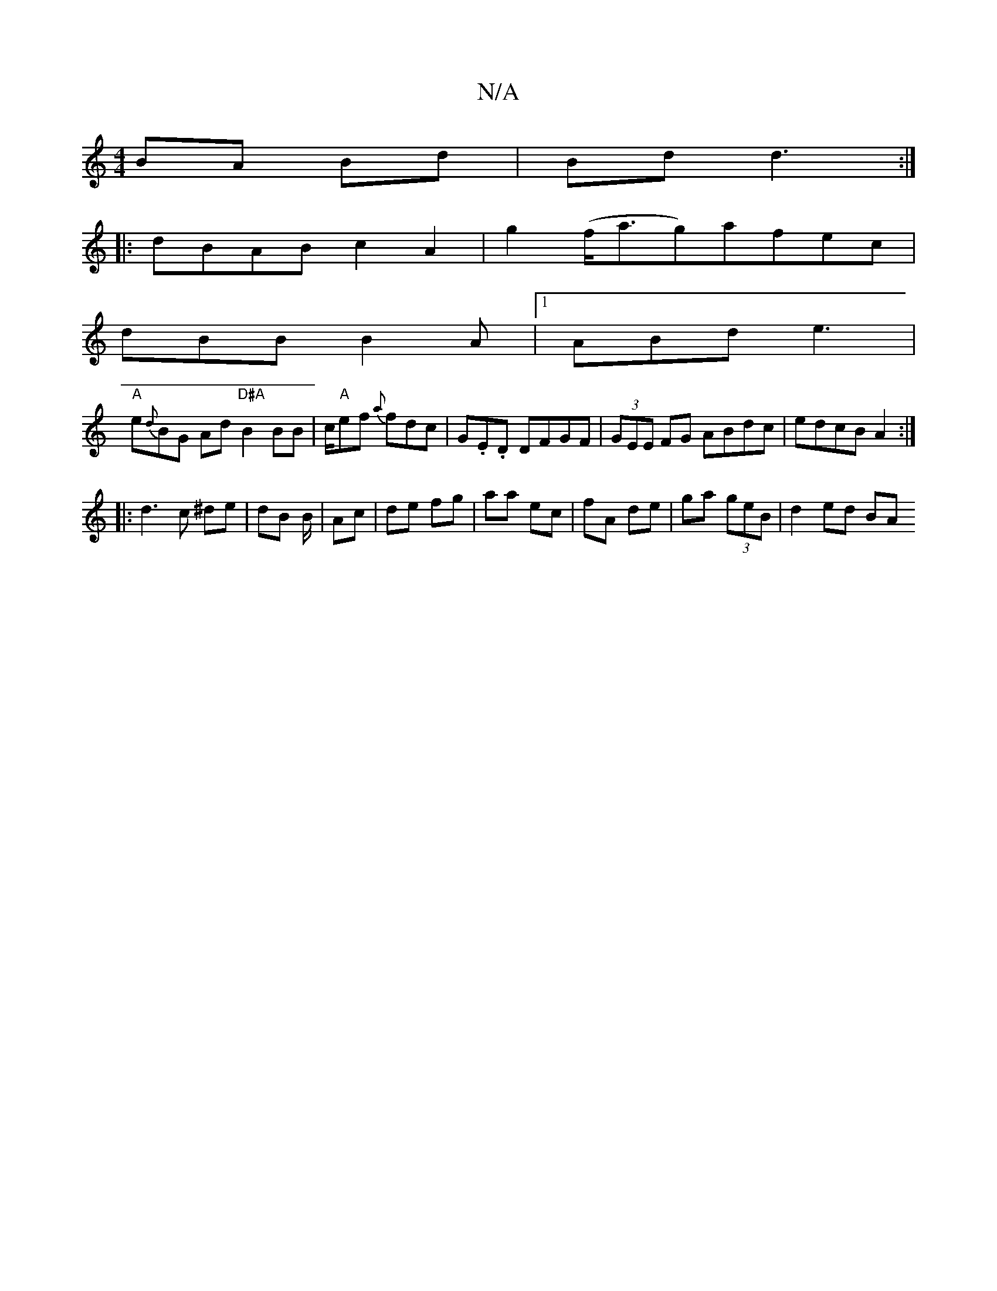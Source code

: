 X:1
T:N/A
M:4/4
R:N/A
K:Cmajor
BA Bd|Bd d3:|
|:dBAB c2 A2|g2 (f<ag)afec|
dBB B2A|1 ABd e3 |
"A"e{d}BG Ad"D#A"B2 BB|c/2"A"ef {a}fdc|G.E.D DFGF|(3GEE FG ABdc|edcB A2:|
|: d3 c ^de|dB B/|Ac | de fg | aa ec | fA de | ga (3geB|d2 ed BA 